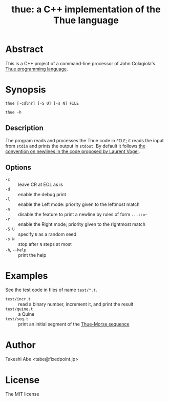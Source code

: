 #+TITLE: thue: a C++ implementation of the Thue language

* Abstract
This is a C++ project of a command-line processor of John Colagiola's [[https://en.wikipedia.org/wiki/Thue_(programming_language)][Thue programming language]].

* Synopsis

=thue [-cdlnr] [-S U] [-s N] FILE=

=thue -h=

** Description
The program reads and processes the Thue code in =FILE=; it reads the input from =stdin= and prints the output in =stdout=.
By default it follows [[http://lvogel.free.fr/thue.htm][the convention on newlines in the code proposed by Laurent Vogel]].

** Options

- =-c= :: leave CR at EOL as is
- =-d= :: enable the debug print
- =-l= :: enable the Left mode: priority given to the leftmost match
- =-n= :: disable the feature to print a newline by rules of form =...::=~=
- =-r= :: enable the Right mode; priority given to the rightmost match
- =-S U= :: specify =U= as a random seed
- =-s N= :: stop after =N= steps at most
- =-h=, =--help= :: print the help

* Examples
See the test code in files of name =test/*.t=.
- =test/incr.t= :: read a binary number, increment it, and print the result
- =test/quine.t= :: a Quine
- =test/seq.t= :: print an initial segment of the [[https://en.wikipedia.org/wiki/Thue%E2%80%93Morse_sequence][Thue-Morse sequence]]

* Author
Takeshi Abe <tabe@fixedpoint.jp>

* License
The MIT license
